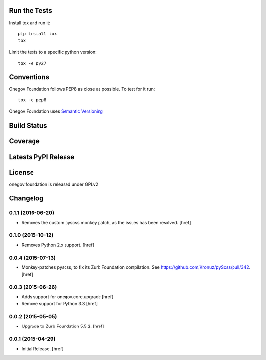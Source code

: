 

Run the Tests
-------------

Install tox and run it::

    pip install tox
    tox

Limit the tests to a specific python version::

    tox -e py27

Conventions
-----------

Onegov Foundation follows PEP8 as close as possible. To test for it run::

    tox -e pep8

Onegov Foundation uses `Semantic Versioning <http://semver.org/>`_

Build Status
------------

.. image:: https://travis-ci.org/OneGov/onegov.foundation.png
  :target: https://travis-ci.org/OneGov/onegov.foundation
  :alt: Build Status

Coverage
--------

.. image:: https://coveralls.io/repos/OneGov/onegov.foundation/badge.png?branch=master
  :target: https://coveralls.io/r/OneGov/onegov.foundation?branch=master
  :alt: Project Coverage

Latests PyPI Release
--------------------
.. image:: https://pypip.in/v/onegov.foundation/badge.png
  :target: https://crate.io/packages/onegov.foundation
  :alt: Latest PyPI Release

License
-------
onegov.foundation is released under GPLv2

Changelog
---------

0.1.1 (2016-06-20)
~~~~~~~~~~~~~~~~~~~

- Removes the custom pyscss monkey patch, as the issues has been resolved.
  [href]

0.1.0 (2015-10-12)
~~~~~~~~~~~~~~~~~~~

- Removes Python 2.x support.
  [href]

0.0.4 (2015-07-13)
~~~~~~~~~~~~~~~~~~~

- Monkey-patches pyscss, to fix its Zurb Foundation compilation.
  See https://github.com/Kronuz/pyScss/pull/342.
  [href]

0.0.3 (2015-06-26)
~~~~~~~~~~~~~~~~~~~

- Adds support for onegov.core.upgrade
  [href]

- Remove support for Python 3.3
  [href]

0.0.2 (2015-05-05)
~~~~~~~~~~~~~~~~~~~

- Upgrade to Zurb Foundation 5.5.2.
  [href]

0.0.1 (2015-04-29)
~~~~~~~~~~~~~~~~~~~

- Initial Release.
  [href]


